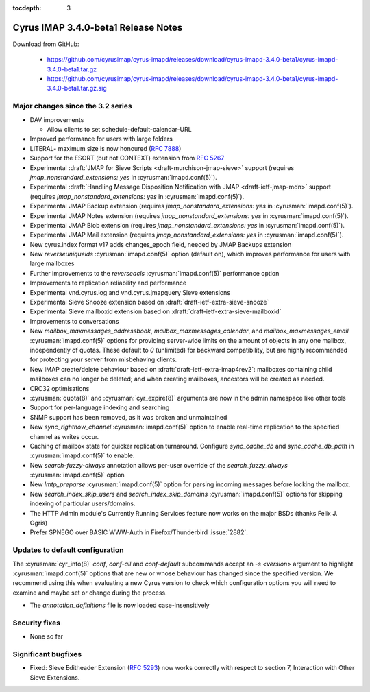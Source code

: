 :tocdepth: 3

====================================
Cyrus IMAP 3.4.0-beta1 Release Notes
====================================

Download from GitHub:

    *   https://github.com/cyrusimap/cyrus-imapd/releases/download/cyrus-imapd-3.4.0-beta1/cyrus-imapd-3.4.0-beta1.tar.gz
    *   https://github.com/cyrusimap/cyrus-imapd/releases/download/cyrus-imapd-3.4.0-beta1/cyrus-imapd-3.4.0-beta1.tar.gz.sig

.. _relnotes-3.4.0-beta1-changes:

Major changes since the 3.2 series
==================================

* DAV improvements

  * Allow clients to set schedule-default-calendar-URL

* Improved performance for users with large folders
* LITERAL- maximum size is now honoured (:rfc:`7888`)
* Support for the ESORT (but not CONTEXT) extension from :rfc:`5267`
* Experimental :draft:`JMAP for Sieve Scripts <draft-murchison-jmap-sieve>`
  support
  (requires `jmap_nonstandard_extensions: yes` in :cyrusman:`imapd.conf(5)`).
* Experimental :draft:`Handling Message Disposition Notification with JMAP
  <draft-ietf-jmap-mdn>` support
  (requires `jmap_nonstandard_extensions: yes` in :cyrusman:`imapd.conf(5)`).
* Experimental JMAP Backup extension (requires
  `jmap_nonstandard_extensions: yes` in :cyrusman:`imapd.conf(5)`).
* Experimental JMAP Notes extension (requires
  `jmap_nonstandard_extensions: yes` in :cyrusman:`imapd.conf(5)`).
* Experimental JMAP Blob extension (requires
  `jmap_nonstandard_extensions: yes` in :cyrusman:`imapd.conf(5)`).
* Experimental JMAP Mail extension (requires
  `jmap_nonstandard_extensions: yes` in :cyrusman:`imapd.conf(5)`).
* New cyrus.index format v17 adds changes_epoch field, needed by JMAP Backups
  extension
* New `reverseuniqueids` :cyrusman:`imapd.conf(5)` option (default on), which
  improves performance for users with large mailboxes
* Further improvements to the `reverseacls` :cyrusman:`imapd.conf(5)`
  performance option
* Improvements to replication reliability and performance
* Experimental vnd.cyrus.log and vnd.cyrus.jmapquery Sieve extensions
* Experimental Sieve Snooze extension based on
  :draft:`draft-ietf-extra-sieve-snooze`
* Experimental Sieve mailboxid extension based on
  :draft:`draft-ietf-extra-sieve-mailboxid`
* Improvements to conversations
* New `mailbox_maxmessages_addressbook`, `mailbox_maxmessages_calendar`, and
  `mailbox_maxmessages_email` :cyrusman:`imapd.conf(5)` options for providing
  server-wide limits on the amount of objects in any one mailbox, independently
  of quotas.  These default to `0` (unlimited) for backward compatibility, but
  are highly recommended for protecting your server from misbehaving clients.
* New IMAP create/delete behaviour based on
  :draft:`draft-ietf-extra-imap4rev2`: mailboxes containing child mailboxes
  can no longer be deleted; and when creating mailboxes, ancestors will be
  created as needed.
* CRC32 optimisations
* :cyrusman:`quota(8)` and :cyrusman:`cyr_expire(8)` arguments are now in
  the admin namespace like other tools
* Support for per-language indexing and searching
* SNMP support has been removed, as it was broken and unmaintained
* New `sync_rightnow_channel` :cyrusman:`imapd.conf(5)` option to enable
  real-time replication to the specified channel as writes occur.
* Caching of mailbox state for quicker replication turnaround.  Configure
  `sync_cache_db` and `sync_cache_db_path` in :cyrusman:`imapd.conf(5)` to
  enable.
* New `search-fuzzy-always` annotation allows per-user override of the
  `search_fuzzy_always` :cyrusman:`imapd.conf(5)` option
* New `lmtp_preparse` :cyrusman:`imapd.conf(5)` option for parsing incoming
  messages before locking the mailbox.
* New `search_index_skip_users` and `search_index_skip_domains`
  :cyrusman:`imapd.conf(5)` options for skipping indexing of particular
  users/domains.
* The HTTP Admin module's Currently Running Services feature now works
  on the major BSDs (thanks Felix J. Ogris)
* Prefer SPNEGO over BASIC WWW-Auth in Firefox/Thunderbird :issue:`2882`.


Updates to default configuration
================================

The :cyrusman:`cyr_info(8)` `conf`, `conf-all` and `conf-default` subcommands
accept an `-s <version>` argument to highlight :cyrusman:`imapd.conf(5)`
options that are new or whose behaviour has changed since the specified
version.  We recommend using this when evaluating a new Cyrus version to
check which configuration options you will need to examine and maybe set or
change during the process.

* The `annotation_definitions` file is now loaded case-insensitively

Security fixes
==============

* None so far

Significant bugfixes
====================

* Fixed: Sieve Editheader Extension (:rfc:`5293`) now works correctly with
  respect to section 7, Interaction with Other Sieve Extensions.
